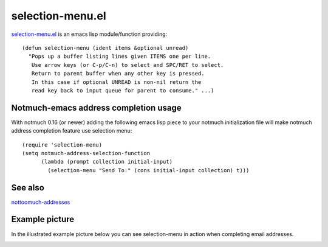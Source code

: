 selection-menu.el
=================

`selection-menu.el <selection-menu.el>`_ is an emacs lisp module/function
providing:
::

  (defun selection-menu (ident items &optional unread)
    "Pops up a buffer listing lines given ITEMS one per line.
     Use arrow keys (or C-p/C-n) to select and SPC/RET to select.
     Return to parent buffer when any other key is pressed.
     In this case if optional UNREAD is non-nil return the
     read key back to input queue for parent to consume." ...)

Notmuch-emacs address completion usage
--------------------------------------

With notmuch 0.16 (or newer) adding the following emacs lisp piece
to your notmuch initialization file will make notmuch address completion
feature use selection menu:
::

  (require 'selection-menu)
  (setq notmuch-address-selection-function
        (lambda (prompt collection initial-input)
          (selection-menu "Send To:" (cons initial-input collection) t)))

See also
--------

`nottoomuch-addresses <nottoomuch-addresses.rst>`_


Example picture
---------------

In the illustrated example picture below you can see selection-menu in
action when completing email addresses.

.. image:: selection-menu.png
